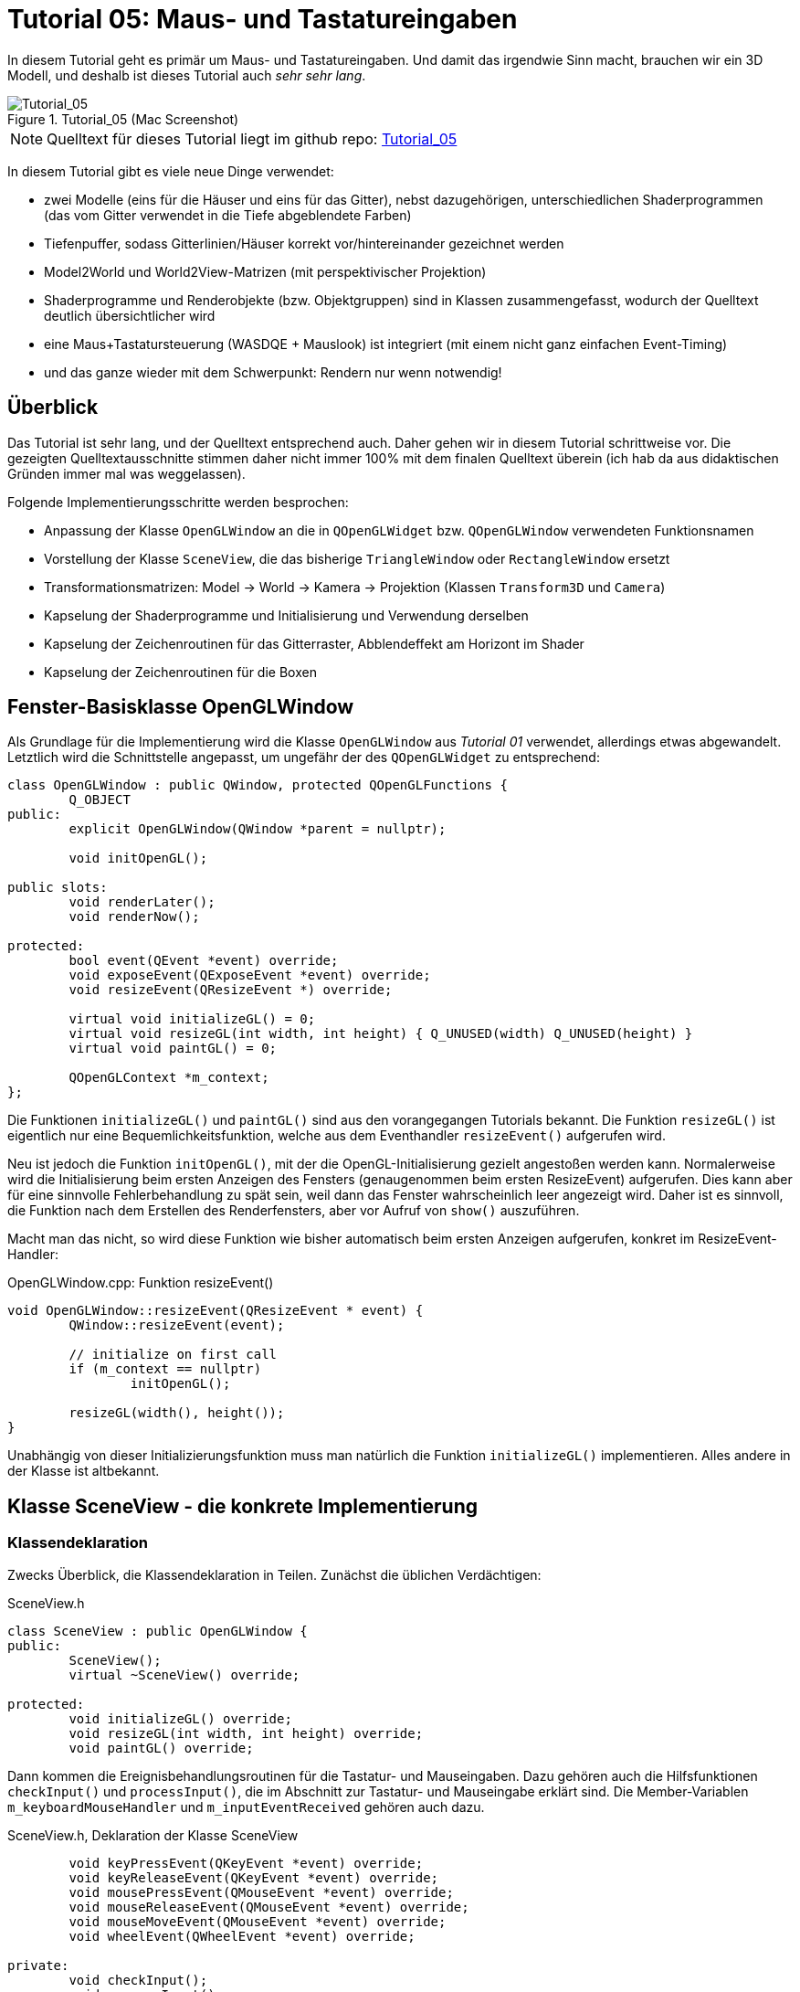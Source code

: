 :imagesdir: ./images
= Tutorial 05: Maus- und Tastatureingaben

In diesem Tutorial geht es primär um Maus- und Tastatureingaben. Und damit das irgendwie Sinn macht, brauchen wir ein 3D Modell, und deshalb ist dieses Tutorial auch _sehr sehr lang_.

.Tutorial_05 (Mac Screenshot)
image::Tutorial_05_mac.png[Tutorial_05,pdfwidth=8cm]

[NOTE]
====
Quelltext für dieses Tutorial liegt im github repo:  https://github.com/ghorwin/OpenGLWithQt-Tutorial/tree/master/code/Tutorial_05[Tutorial_05]
====

In diesem Tutorial gibt es viele neue Dinge verwendet:

- zwei Modelle (eins für die Häuser und eins für das Gitter), nebst dazugehörigen, unterschiedlichen Shaderprogrammen (das vom Gitter verwendet in die Tiefe abgeblendete Farben)
- Tiefenpuffer, sodass Gitterlinien/Häuser korrekt vor/hintereinander gezeichnet werden
- Model2World und World2View-Matrizen (mit perspektivischer Projektion)
- Shaderprogramme und Renderobjekte (bzw. Objektgruppen) sind in Klassen zusammengefasst, wodurch der Quelltext deutlich übersichtlicher wird
- eine Maus+Tastatursteuerung (WASDQE + Mauslook) ist integriert (mit einem nicht ganz einfachen Event-Timing)
- und das ganze wieder mit dem Schwerpunkt: Rendern nur wenn notwendig!

== Überblick

Das Tutorial ist sehr lang, und der Quelltext entsprechend auch. Daher gehen wir in diesem Tutorial schrittweise vor. Die gezeigten Quelltextausschnitte stimmen daher nicht immer 100% mit dem finalen Quelltext überein (ich hab da aus didaktischen Gründen immer mal was weggelassen).

Folgende Implementierungsschritte werden besprochen:

- Anpassung der Klasse `OpenGLWindow` an die in `QOpenGLWidget` bzw. `QOpenGLWindow` verwendeten Funktionsnamen
- Vorstellung der Klasse `SceneView`, die das bisherige `TriangleWindow` oder `RectangleWindow` ersetzt
- Transformationsmatrizen: Model -> World -> Kamera -> Projektion (Klassen `Transform3D` und `Camera`)
- Kapselung der Shaderprogramme und Initialisierung und Verwendung derselben
- Kapselung der Zeichenroutinen für das Gitterraster, Abblendeffekt am Horizont im Shader
- Kapselung der Zeichenroutinen für die Boxen


== Fenster-Basisklasse OpenGLWindow

Als Grundlage für die Implementierung wird die Klasse `OpenGLWindow` aus _Tutorial 01_ verwendet, allerdings etwas abgewandelt. Letztlich wird die Schnittstelle angepasst, um ungefähr der des `QOpenGLWidget` zu entsprechend:
[source,c++]
----
class OpenGLWindow : public QWindow, protected QOpenGLFunctions {
	Q_OBJECT
public:
	explicit OpenGLWindow(QWindow *parent = nullptr);

	void initOpenGL();

public slots:
	void renderLater();
	void renderNow();

protected:
	bool event(QEvent *event) override;
	void exposeEvent(QExposeEvent *event) override;
	void resizeEvent(QResizeEvent *) override;

	virtual void initializeGL() = 0;
	virtual void resizeGL(int width, int height) { Q_UNUSED(width) Q_UNUSED(height) }
	virtual void paintGL() = 0;

	QOpenGLContext *m_context;
};
----

Die Funktionen `initializeGL()` und `paintGL()` sind aus den vorangegangen Tutorials bekannt. Die Funktion `resizeGL()` ist eigentlich nur eine Bequemlichkeitsfunktion, welche aus dem Eventhandler `resizeEvent()` aufgerufen wird.

Neu ist jedoch die Funktion `initOpenGL()`, mit der die OpenGL-Initialisierung gezielt angestoßen werden kann. Normalerweise wird die Initialisierung beim ersten Anzeigen des Fensters (genaugenommen beim ersten ResizeEvent) aufgerufen. Dies kann aber für eine sinnvolle Fehlerbehandlung zu spät sein, weil dann das Fenster wahrscheinlich leer angezeigt wird. Daher ist es sinnvoll, die Funktion nach dem Erstellen des Renderfensters, aber vor Aufruf von `show()` auszuführen.

Macht man das nicht, so wird diese Funktion wie bisher automatisch beim ersten Anzeigen aufgerufen, konkret im ResizeEvent-Handler:

.OpenGLWindow.cpp: Funktion resizeEvent()
[source,c++]
----
void OpenGLWindow::resizeEvent(QResizeEvent * event) {
	QWindow::resizeEvent(event);

	// initialize on first call
	if (m_context == nullptr)
		initOpenGL();

	resizeGL(width(), height());
}
----

Unabhängig von dieser Initializierungsfunktion muss man natürlich die Funktion `initializeGL()` implementieren. Alles andere in der Klasse ist altbekannt.

== Klasse SceneView - die konkrete Implementierung

=== Klassendeklaration

Zwecks Überblick, die Klassendeklaration in Teilen. Zunächst die üblichen Verdächtigen:

.SceneView.h
[source,c++]
----
class SceneView : public OpenGLWindow {
public:
	SceneView();
	virtual ~SceneView() override;

protected:
	void initializeGL() override;
	void resizeGL(int width, int height) override;
	void paintGL() override;
----

Dann kommen die Ereignisbehandlungsroutinen für die Tastatur- und Mauseingaben. Dazu gehören auch die Hilfsfunktionen `checkInput()` und `processInput()`, die im Abschnitt zur Tastatur- und Mauseingabe erklärt sind. Die Member-Variablen `m_keyboardMouseHandler` und `m_inputEventReceived` gehören auch dazu.

.SceneView.h, Deklaration der Klasse SceneView
[source,c++]
----
	void keyPressEvent(QKeyEvent *event) override;
	void keyReleaseEvent(QKeyEvent *event) override;
	void mousePressEvent(QMouseEvent *event) override;
	void mouseReleaseEvent(QMouseEvent *event) override;
	void mouseMoveEvent(QMouseEvent *event) override;
	void wheelEvent(QWheelEvent *event) override;

private:
	void checkInput();
	void processInput();

	KeyboardMouseHandler		m_keyboardMouseHandler;
	bool						m_inputEventReceived;
----

Dann kommt die Funktion `updateWorld2ViewMatrix()` zur Koordinatentransformation und die dazugehörigen Member-Variablen.

.SceneView.h, Deklaration der Klasse SceneView, fortgesetzt
[source,c++]
----
	void updateWorld2ViewMatrix();

	QMatrix4x4					m_projection;
	Transform3D					m_transform;
	Camera						m_camera;
	QMatrix4x4					m_worldToView;
----

Zuletzt kommen Member-Variablen, die die Shader-Programme und Zeichenobjekte kapseln (beinhalten Shader, VAO, VBO, EBO, etc.)

.SceneView.h, Deklaration der Klasse SceneView, fortgesetzt
[source,c++]
----
	QList<ShaderProgram>		m_shaderPrograms;

	BoxObject					m_boxObject;
	GridObject					m_gridObject;
};
----

Und das war's auch schon - recht kompakt, oder?

=== Das Aktualisierungskonzept

Die zuletzt gezeigten Member-Variablen gehören zum Aktualisierungskonzept der Klasse. Erklärtes Ziel ist es, nur dann zu renddern, wenn es wirklich notwendig ist, also:

- wenn die Fenstergröße (Viewport) verändert wurde,
- wenn das Fenster angezeigt/sichtbar wird (exposed),
- wenn durch Nutzerinteraktion die Kameraposition verändert wird
- wenn die Szene selbst transformiert wird (z.B. programmgesteuerte Animation...)

Wenn man jetzt bei jedem Eintreffen eines solchen Ereignisses jedesmal neu zeichnen würde, wäre das mit ziemlichem Overhead verbunden. Besser ist es, beim Eintreffen eines solchen Ereignisses einfach nur ein neuzeichnen anzufordern. Da die `UpdateRequest`-Ereignisse normalerweise mit der Bildschirmfrequenz synchronisiert sind, kann es natürlich sein, dass mehrfach hintereinander `UpdateRequest`-Events an die Eventloop angehängt werden. Dabei werden diese aber zusammengefasst und nur ein Event ausgeschickt. Es muss ja auch nur einmal je angezeigtem Frame gezeichnet werden.

Grundsätzlich muss man also nur die Funktion https://doc.qt.io/qt-5/qwindow.html#requestUpdate[QWindow::requestUpdate()] (oder unsere Bequemlichkeitsfunktion `renderLater()`) aufrufen, damit beim nächsten VSync wieder neu gezeichnet wird.

Leider funktionier das Verfahren im Fall des `ExposeEvent` nicht perfekt. Gerade unter Windows führt das beim Vergrößern des Fensters zu unschönen Artefakten am rechten und unteren Bildschirmrand. Daher muss man in diesem Fall tatsächlich gleich in der Ereignisbehandlungsroutine neu zeichnen und dabei den OpenGL Viewport bereits an die neue Fenstergröße anpassen (das geschieht aber bereits in `OpenGLWindow::exposeEvent()`).

Beim `ResizeEvent` ist zu beachten, dass beim Vergrößern des Fensters allerdings __nur__, wenn der Aufruf nicht zusammen mit einem `ExposeEvent` stattfindet. Daher sollte man in der Funktion `SceneView::resizeEvent()` _nicht_ `renderLater()` aufrufen!

Ohne eine Aufruf von `renderLater()` im ResizeEvent-Handler, erhält man folgende Aufrufreihenfolge bei der Fenstervergrößerung:

----
OpenGLWindow::resizeEvent()
OpenGLWindow::exposeEvent()
SceneView::paintGL(): Rendering to: 1222 x 891
OpenGLWindow::resizeEvent()
OpenGLWindow::exposeEvent()
SceneView::paintGL(): Rendering to: 1224 x 892
----

Ruft man stattdessen `renderLater()` auf, erhält man:

----
OpenGLWindow::resizeEvent()
OpenGLWindow::exposeEvent()
SceneView::paintGL(): Rendering to: 1283 x 910
SceneView::paintGL(): Rendering to: 1283 x 910
OpenGLWindow::resizeEvent()
OpenGLWindow::exposeEvent()
SceneView::paintGL(): Rendering to: 1288 x 912
SceneView::paintGL(): Rendering to: 1288 x 912
----

Wie man sieht, wird jedes Mal doppelt gezeichnet, was eine deutlich spürbare Verzögerung bedeutet. Grundsätzlich hilf es zu wissen, dass:

- beim ersten Anzeigen eines Fensters immer erst ein `ResizeEvent`, gefolgt von einem `ExposeEvent` geschickt wird
- beim Größenändern eines Fensters ebenfalls immer ein `ResizeEvent`, gefolgt von einem `ExposeEvent` geschickt wird 
- beim Minimieren und Maximieren eines Fensters nur je ein (oder auf dem Mac mehrere) `ExposeEvent` geschickt werden. Dies kann man nutzen, um eine Animation zu stoppen und beim erneuten Anzeigen (`isExposed() == true`) wieder zu starten. Dies ist aber nicht der Fokus in diesem Tutorial. Daher könnte man auch das `ExposeEvent` komplett ignorieren und `renderNow()` direkt am Ende von  `OpenGLWindow::resizeEvent()` aufrufen. So wie es aktuell implementiert ist, wird beim Minimieren und Maximieren mehrfach `ExposeEvent` mit `isExposed() == true` aufgerufen und damit wird mehrfach trotz unverändertem Viewport und unveränderte Szene gezeichnet. Das ist aber nicht weiter bemerkbar.

=== Verwendung der Klasse 'SceneView'

Die Klasse `SceneView` wird als QWindow-basierte Klasse selbst via Widget-Container in den Testdialog eingebettet (siehe __Tutorial 03__).

Bei der Analyse des Tutorialquelltextes kann man sich von außen nach innen "arbeiten":

- `main.cpp` - Instanziert `TestDialog`
- `TestDialog.cpp` - Instanziert `SceneView` und bettet das Objekt via Window-Container ein.

Es gibt im Quelltext von `TestDialog.cpp` nur ein neues Feature: Antialiasing (siehe Diskussion dazu im letzten Kapitel dieses Tutorials).

=== Implementierung der Klasse `SceneView`

Und da wären wir auch schon bei der Implementierung des Klasse `SceneView`.

Im Konstruktor werden letztlich 3 Dinge gemacht:

- dem Tastatur/Maus-Eingabemanager werden die für uns interessanten Tasten mitgeteilt, siehe  Abschnitt "Tastatur- und Mauseingabe"
- die beiden ShaderProgramm-Container Objekte werden erstellt und konfiguriert, siehe Abschnitt "Shaderprogramme"
- die Kamera- und Welttransformationsmatrizen werden auf ein paar Standardwerte eingestellt, siehe Abschnitt "Transformationsmatrizen"

.SceneView.cpp, Konstruktor
[source,c++]
----
SceneView::SceneView() :
	m_inputEventReceived(false)
{
	// tell keyboard handler to monitor certain keys
	m_keyboardMouseHandler.addRecognizedKey(Qt::Key_W);
	m_keyboardMouseHandler.addRecognizedKey(Qt::Key_A);
	m_keyboardMouseHandler.addRecognizedKey(Qt::Key_S);
	m_keyboardMouseHandler.addRecognizedKey(Qt::Key_D);
	m_keyboardMouseHandler.addRecognizedKey(Qt::Key_Q);
	m_keyboardMouseHandler.addRecognizedKey(Qt::Key_E);

	// *** create scene (no OpenGL calls are being issued below, just the data structures are created.

	// Shaderprogram #0 : regular geometry (painting triangles via element index)
	ShaderProgram blocks(":/shaders/withWorldAndCamera.vert",":/shaders/simple.frag");
	blocks.m_uniformNames.append("worldToView");
	m_shaderPrograms.append( blocks );

	// Shaderprogram #1 : grid (painting grid lines)
	ShaderProgram grid(":/shaders/grid.vert",":/shaders/simple.frag");
	grid.m_uniformNames.append("worldToView"); // mat4
	grid.m_uniformNames.append("gridColor"); // vec3
	grid.m_uniformNames.append("backColor"); // vec3
	m_shaderPrograms.append( grid );

	// *** initialize camera placement and model placement in the world

	// move objects a little bit to the back of the scene (negative z coordinates = further back)
	m_transform.translate(0.0f, 0.0f, -5.0f);
	m_camera.translate(0,5,0);
	m_camera.rotate(-30, m_camera.right());
}
----

[NOTE]
====
Im Konstruktor werden nur Eigenschaften für die Shaderprogramme festgelegt, die eigentliche Initialisierung (OpenGL-Aufrufe) findet in `initializeGL()` statt.
====

Im Destruktor der Klasse werden die OpenGL-Objekte wieder freigegeben:

.SceneView.cpp, Destruktor
[source,c++]
----
SceneView::~SceneView() {
	m_context->makeCurrent(this);

	for (ShaderProgram & p : m_shaderPrograms)
		p.destroy();

	m_boxObject.destroy();
	m_gridObject.destroy();
}
----

Wichtig ist hier, dass der OpenGL-Context für das aktuelle Fenster aktuell gesetzt wird (`m_context->makeCurrent(this)`). Damit können dann die OpenGL-Objekte freigegeben werden. Das erfolgt in den `destroy()` Funktionen der Shaderprogramm-Wrapper-Klasse und DrawObjekt-Wrapper-Klassen.

=== OpenGL-Initialisierung

Die eigentlich Initialisierung der OpenGL Objekte (Shaderprogramme und Pufferobjekte) erfolgt in `initializeGL()`:

.SceneView.cpp:initializeGL()
[source,c++]
----
#define SHADER(x) m_shaderPrograms[x].shaderProgram()

void SceneView::initializeGL() {
	// initialize shader programs
	for (ShaderProgram & p : m_shaderPrograms)
		p.create();

	// tell OpenGL to show only faces whose normal vector points towards us
	glEnable(GL_CULL_FACE);
	// enable depth testing, important for the grid and for the drawing order of several objects
	glEnable(GL_DEPTH_TEST);

	// initialize drawable objects
	m_boxObject.create(SHADER(0));
	m_gridObject.create(SHADER(1));
}
----

Dank der Kapselung der Shaderprogramm-Initialisierung in der Klasse `ShaderProgram`, und der Kapselung der Zeichenobjekt-spezifischen Initialisierung in den Objekten, ist diese Funktion sehr viel übersichtlicher als in den bisherigen Tutorials.

Das Makro `SHADER(x)` wird verwendet, um bequem auf das `QOpenGLShaderProgram` Objekt in der Wrapper-Klasse zuzugreifen.

Die beiden `glXXX` Befehle in der Mitte der Funktion schalten zwei für 3D Szenen wichtige Funktionen ein:

- `GL_CULL_FACE` - Zeichne Flächen nicht, welche mit dem "Rücken" zu uns stehen
- `GL_DEPTH_TEST` - Führe beim Zeichnen der Fragmente einen Tiefentest durch, und verwerfe weiter hintenliegende Fragmente. Das ist wichtig dafür, dass die gezeichneten Boxen das dahinterliegende Gitter überdecken. Der dafür benötigte Tiefenpuffer wird über `QSurfaceFormat` konfiguriert (https://doc.qt.io/qt-5/qsurfaceformat.html#setDepthBufferSize[QSurfaceFormat::setDepthBufferSize()]).

Die Funktion `glDepthFunc(GL_LESS)` muss nicht aufgerufen werden, da das bei OpenGL der Standard ist.

[TIP]
====
Man kann testweise mal das Flag `GL_DEPTH_TEST` nicht setzen - die etwas verwirrende Darstellung ist, nun ja, verwirrend.
====


== Zeichenobjekte

In diesem Abschnitt geht es um die Verwaltung von Zeichenobjekten. Dies ist nicht wirklich ein Qt-Thema, da diese Art von Datenmanagement in der einen oder anderen Art in jeder OpenGL-Anwendung zu finden ist. Wen also nur die Qt-spezifischen Dinge interessieren, kann dieses Kapitel gerne überspringen.

Es gibt eine wesentliche Grundregel in OpenGL:

[IMPORTANT]
====
Wenn man effizient große Geometrien zeichnen möchte, dann muss man die Anzahl der `glDrawXXX` Aufrufe so klein wie möglich halten.
====

Ein Beispiel: wenn man z.B. 2 Würfel zeichen möchte, hat man folgende Möglichkeiten:

- alle 12 Seiten einzeln Zeichen (12 `glDrawXXX` Aufrufe), z.B. als:
    * `GL_TRIANGLES` (6 Vertices)
    * `GL_TRIANGLE_STRIP` (4 Vertices) 
    * `GL_QUADS` (4 Vertices)
- jeden Würfel einzeln zeichnen (2 `glDrawXXX` Aufrufe), dabei alle Seiten des Würfels zusammen zeichnen via:
    * `GL_TRIANGLES` (8 Vertices, 6*6 Elementindices)
    * `GL_QUADS` (8 Vertices, 6*4 Elementindices)
- beide Würfel zusammen zeichnen (1 `glDrawXXX` Aufruf), dabei alle Seiten beider Würfels zusammen zeichnen via:
    * `GL_TRIANGLES` (2*8 Vertices, 2*6*6 Elementindices)
    * `GL_QUADS` (2*8 Vertices, 2*6*4 Elementindices)

Wenn man Objekte mit gemischten Flächenprimitiven hat (also z.B. Dreiecke und Rechtecke, oder Polygone), dann kann man entweder nach Flächentyp zusammenfassen und je Flächentyp ein `glDrawXXX` Aufruf ausführen, oder eben alles als Dreiecke behandeln und nur einen Zeichenaufruf verwenden. Kann man mal durch Profiling ausprobieren, was dann schneller ist. Der Speicherverbrauch spielt auch eine Rolle, da der Datentransfer zwischen CPU und GPU immer auch an der Geschwindigkeit der Speicheranbindung hängt.

=== Zeichenobjekte

Eine Möglichkeit, die für das Zeichnen derart gruppierter Daten benötigten Objekte, d.h. VertexArrayObject (VAO), VertexBufferObject (VBO) und ElementBufferObject (EBO), zu verwalten, ist eigene Datenhalteklassen zu verwenden. Diese sehen allgemein so aus:

.Deklaration einer Zeichenobjektklasse
[source,c++]
----
class DrawObject {
public:
	DrawObject();

    // create native OpenGL objects
    void create(QOpenGLShaderProgram * shaderProgramm);
    // release native OpenGL objects
	void destroy();

    // actual render objects
	void render();

    // Data members to store state
    
    ....
    

    QOpenGLVertexArrayObject	m_vao;
	QOpenGLBuffer				m_vbo; // Vertex buffer
	QOpenGLBuffer				m_ebo; // Element/index buffer
	
	// other buffer objects
	
	....
};
----

Die drei wichtigen Lebenszyklusphasen der Objekte sind durch die Funktionen `create()`, `destroy()` und `render()` abgebildet.

[CAUTION]
====
Speichermanagement bei OpenGL Objekten sollte explizit erfolgen, und nicht im Destruktor von Klassen. Es ist beim Aufräumen im Destruktor durch die automatisiert generierte Aufrufreihenfolge der einzelnen Destruktoren schwierig sicherzustellen, dass der dazugehörige OpenGL-Kontext aktiv ist. Daher empfiehlt es sich, stets eine explizite `destroy()` Funktion zu verwenden.
====

Am Besten wird das Datenmanagement in einer Beispielimplementierung sichtbar.

=== Zeichenobjekt #1: Gitterraster in X-Z Ebene

Beginnen wir mit einem einfachen Beispiel: Ein Gitterraster soll auf dem Bildschirm gezeichnet werden, sozusagen als "Boden". Es werden also Linien in der X-Z-Ebene (y=0) gezeichnet, wofür der Elementtyp `GL_LINES` zum Zeichnen verwendet wird.

Für jede Linie sind Start- und Endkoordinaten anzugeben, wobei die y-Koordinate eingespart werden kann.

[TIP]
====
Man muss nicht immer alle Koordinaten (x,y,z) an den Vertexshader übergeben, wenn es nicht notwendig ist.
====

Wir stellen also den Vertexpuffer mit folgendem Schema zusammen:

`x1sz1sx1ez1ex2sz2sx2ez2e...` also jeweils x und z Koordinatentuple für je Start- (s) und Endpunkt (e) einer Linie nacheinander.

Diese Geometrieinformation wird in der Klasse `GridObject` zusammengestellt:

.GridObject.h, Klassendeklaration
[source,c++]
----
class GridObject {
public:
	void create(QOpenGLShaderProgram * shaderProgramm);
	void destroy();

	void render();

	unsigned int				m_bufferSize;
	QOpenGLVertexArrayObject	m_vao;
	QOpenGLBuffer				m_vbo;
};
----

Die Implementierung der `create()` Funktion ist das eigentlich Interessante:

.GridObject.cpp:create()
[source,c++]
----
void GridObject::create(QOpenGLShaderProgram * shaderProgramm) {
	const unsigned int N = 100; // number of lines to draw in x and z direction
	// width is in "space units", whatever that means for you (meters, km, nanometers...)
	float width = 500;
	// grid is centered around origin, and expands to width/2 in -x, +x, -z and +z direction

	// create a temporary buffer that will contain the x-z coordinates of all grid lines
	std::vector<float>			gridVertexBufferData;
	// we have 2*N lines, each line requires two vertexes, with two floats (x and z coordinates) each.
	m_bufferSize = 2*N*2;
	gridVertexBufferData.resize(m_bufferSize);
	float * gridVertexBufferPtr = gridVertexBufferData.data();
	// compute grid lines with z = const
	float x1 = -width*0.5;
	float x2 = width*0.5;
	for (unsigned int i=0; i<N; ++i, gridVertexBufferPtr += 4) {
		float z = width/(N-1)*i-width*0.5;
		gridVertexBufferPtr[0] = x1;
		gridVertexBufferPtr[1] = z;
		gridVertexBufferPtr[2] = x2;
		gridVertexBufferPtr[3] = z;
	}
	// compute grid lines with x = const
	float z1 = -width*0.5;
	float z2 = width*0.5;
	for (unsigned int i=0; i<N; ++i, gridVertexBufferPtr += 4) {
		float x = width/(N-1)*i-width*0.5;
		gridVertexBufferPtr[0] = x;
		gridVertexBufferPtr[1] = z1;
		gridVertexBufferPtr[2] = x;
		gridVertexBufferPtr[3] = z2;
	}
----

Im ersten Teil wird ein linearer Speicherbereich (bereitgestellt in einem `std::vector`) mit den Liniendaten gefüllt. Das Raster besteht aus Linien in X und Z Richtung (2), jeweils N Linien, und jede Linie hat einen Start- und einen Endpunkt (2) und jeder Punkt besteht aus 2 Koordinaten. Dies macht 2*N*2*2 floats (=NVertices). 

[NOTE]
====
Es ist ok an dieser Stelle den Speicherbereich in einem temporären Vektor anzulegen, da beim Erzeugen des OpenGL-Vertexpuffers die Daten kopiert werden und der Vektor danach nicht mehr benötigt wird. Dies ist im Falle von veränderlichen Daten (siehe BoxObjekte unten) anders.
====

Im zweiten Teil der Funktion werden dann wie gehabt die OpenGL-Pufferobjekte erstellt:


.GridObject.cpp:create(), fortgesetzt
[source,c++]
----
	// Create Vertex Array Object
	m_vao.create();		// create Vertex Array Object
	m_vao.bind();		// and bind it

	// Create Vertex Buffer Object
	m_vbo.create();
	m_vbo.bind();
	m_vbo.setUsagePattern(QOpenGLBuffer::StaticDraw);
	int vertexMemSize = m_bufferSize*sizeof(float);
	m_vbo.allocate(gridVertexBufferData.data(), vertexMemSize);

	// layout(location = 0) = vec2 position
	shaderProgramm->enableAttributeArray(0); // array with index/id 0
	shaderProgramm->setAttributeBuffer(0, GL_FLOAT,
								  0 /* position/vertex offset */,
								  2 /* two floats per position = vec2 */,
								  0 /* vertex after vertex, no interleaving */);

	m_vao.release();
	m_vbo.release();
}
----

Die Aufrufe von `shaderProgramm->enableAttributeArray` und `shaderProgramm->setAttributeBuffer` definieren, wie der Vertexshader auf diesen Speicherbereich zugreifen soll. Deshalb muss die Funktion `create()` auch das dazugehörige Shaderprogramm als Funktionsargument erhalten.

Nachdem nun die Puffer erstellt und konfiguriert wurden, ist der Rest der Klassenimplementierung recht übersichtlich:

.GridObject.cpp:destroy() und render()
[source,c++]
----
void GridObject::destroy() {
	m_vao.destroy();
	m_vbo.destroy();
}


void GridObject::render() {
	m_vao.bind();
	// draw the grid lines, m_bufferSize = number of floats in buffer
	glDrawArrays(GL_LINES, 0, m_bufferSize);
	m_vao.release();
}
----

Die Funktion `destroy()` ist sicher selbsterklärend. Und die Render-Funktion ebenso.

[CAUTION]
====
Beachte, dass die Funktion `glDrawArrays()` als drittes Argument die Länge des Puffers als Anzahl der Elemente vom Typ des Puffers (hier GL_FLOAT) erwartet, und _nicht_ die Länge in Bytes.
====

Das Ergebnis dieses Zeichnens (mit uniformer Gitterfarbe) ist zunächst ganz nett:

.Einfaches Gitterraster (einfarbig) mit sichtbarer endlicher Ausdehnung
image::Tutorial_05_gridplain.png[Raster,pdfwidth=8cm]

Aber schöne wäre es, wenn das Gitter mit zunehmender Tiefe verblasst.

=== Gitter mit Abblendung in der Tiefe

Das Gitter sollte sich nun in weiter Ferne der Hintergrundfarbe annähern. Man könnte das zum Beispiel erreichen, wenn man die Farbe des Gitters an weiter entfernten Punkte einfärbt.

Den Vertexshader könnte man wie folgt erweitern:

[source,c]
----
#version 330

// GLSL version 3.3
// vertex shader

layout(location = 0) in vec2 position; // input:  attribute with index '0' 
                                       //         with 2 floats (x, z coords) per vertex
out vec4 fragColor;                    // output: computed vertex color for shader

const float FARPLANE = 50;             // threshold
float fragDepth;                       // normalized depth value

uniform mat4 worldToView;              // parameter: the view transformation matrix
uniform vec3 gridColor;                // parameter: grid color as rgb triple
uniform vec3 backColor;                // parameter: background color as rgb triple

void main() {
  gl_Position = worldToView * vec4(position.x, 0.0, position.y, 1.0);
  fragDepth = max(0, min(1, gl_Position.z / FARPLANE));
  fragColor = vec4( mix(gridColor, backColor, fragDepth), 1.0);
}
----

Es gibt 3 Parameter, die dem Shaderprogramm gegeben werden müssen:

- `worldToView` - Transformationsmatrix (von Weltkoordinaten zur perspektivischen Ansicht)
- `gridColor` - Farbe des Gitters
- `backColor` - Hintergrundfarbe

Die Variable `gl_Position` enthält nach der Transformation die normalisierten Koordinaten. In der Berechnung wird die zweite Komponente des Vertex-Vektors (angesprochen über `.y`) als z-Koordinate verwendet.

Für die Abblendefunktionalität ist die Entfernung des Linienstart- bzw. -endpunktes  interessant. Nun sind die z-Koordinaten dieser normalisierten Position alle sehr dicht an 1 dran. Deshalb werden sie noch skaliert (entsprechend der perspektivischen Transformationsregeln etwas wie eine Farplane). Nun kann man diese Tiefe, gespeichert in der Variable `fragDepth` nutzen, um zwischen Gitterfarbe und Hintergrundfarbe linear mit der GLSL-Funktion `mix()` zu interpolieren.

.Gitterraster mit Vertex-basierter Abblendung
image::Tutorial_05_grid_vertexshaderfade.png[Gitter, Vertexshaderfade,pdfwidth=8cm]

Das Ergebnis geht schon in die richtige Richtung, aber es gibt einen unschönen Effekt, wenn man parallel zu den Linien schaut. Die Koordinaten der Endpunkte der seitlich laufenden Linien sind sehr weit weg (in der perspektivischen Projekten), sodass beide Linienenden nahezu Hintergrundfarbe bekommen. Und da die Fragmentfarbe eine lineare Interpolation zwischen den Vertexfarben ist, verschwindet die gesamte Linie.

Das Problem lässt sich nur beheben, wenn man die Ablendfunktionalität in den Fragment-Shader steckt.

Der Vertex-Shader wird dadurch total einfach:

.grid.vert (Vertexshader)
[source,c]
----
#version 330

// GLSL version 3.3
// vertex shader

layout(location = 0) in vec2 position; // input:  attribute with index '0'
                                       //         with 2 floats (x, z coords) per vertex

uniform mat4 worldToView;              // parameter: world to view transformation matrix

void main() {
  gl_Position = worldToView * vec4(position.x, 0.0, position.y, 1.0);
}
----

Letztlich werden nur noch die Vertex-Koordinaten transformiert und an den Shader weitergereicht. Der sieht dann so aus:

.grid.frag (Fragmentshader)
[source,c]
----
#version 330

out vec4 fColor;

uniform vec3 gridColor;                // parameter: grid color as rgb triple
uniform vec3 backColor;                // parameter: background color as rgb triple
const float FARPLANE = 150;            // threshold

void main() {
  float distanceFromCamera = (gl_FragCoord.z / gl_FragCoord.w) / FARPLANE;
  distanceFromCamera = max(0, min(1, distanceFromCamera)); // clip to valid value range
  fColor = vec4( mix(gridColor, backColor, distanceFromCamera), 1.0 );
}
----

Die Variable `gl_FragCoord` wird für jeden einzelnen Bildpunkt von OpenGL bereitgestellt und enthält die Normalized Device Coordinates (NDC). Wenn man beachtet, dass diese Koordinaten durch Division mit w berechnet werden, dann bekommt man die originale z-Koordinate durch Multiplikation mit w. Das ganze wird dann noch mit einem Begrenzungswert (`FARPLANE`) skaliert. Falls bei der Definition des View-Frustums andere Werte für Near/Farplane verwendet werden, muss man die Formel entsprechend anpassen.

Damit sieht das Ergebnis dann wie gewünscht aus:

.Gitterraster mit Fragment-basierter Abblendung
image::Tutorial_05_grid_fragshaderfade.png[Gitter, Fragmentshaderfade,pdfwidth=8cm]



== Antialiasing

Es gibt hier verschiedene Möglichkeiten, die wohl einfachste aus Sicht der Programmierung ist das Einschalten von Multisampling (MSAA) (siehe Erläuterung auf https://www.khronos.org/opengl/wiki/Multisampling).

Dazu muss man beim Konfigurieren des `QSurfaceFormat`-Objekts nur folgende Zeile hinzufügen:

[source,c++]
----
format.setSamples(4);	// enable multisampling (antialiasing)
----

Multisampling braucht mehr Grafikkartenspeicher und ist durch das mehrfache Samplen von Pixeln/Fragmenten natürlich langsamer. Daher gibt es auch die Möglichkeit, Antialiasing in das Shaderprogramm einzubauen.

TODO : Antialiased-Shader